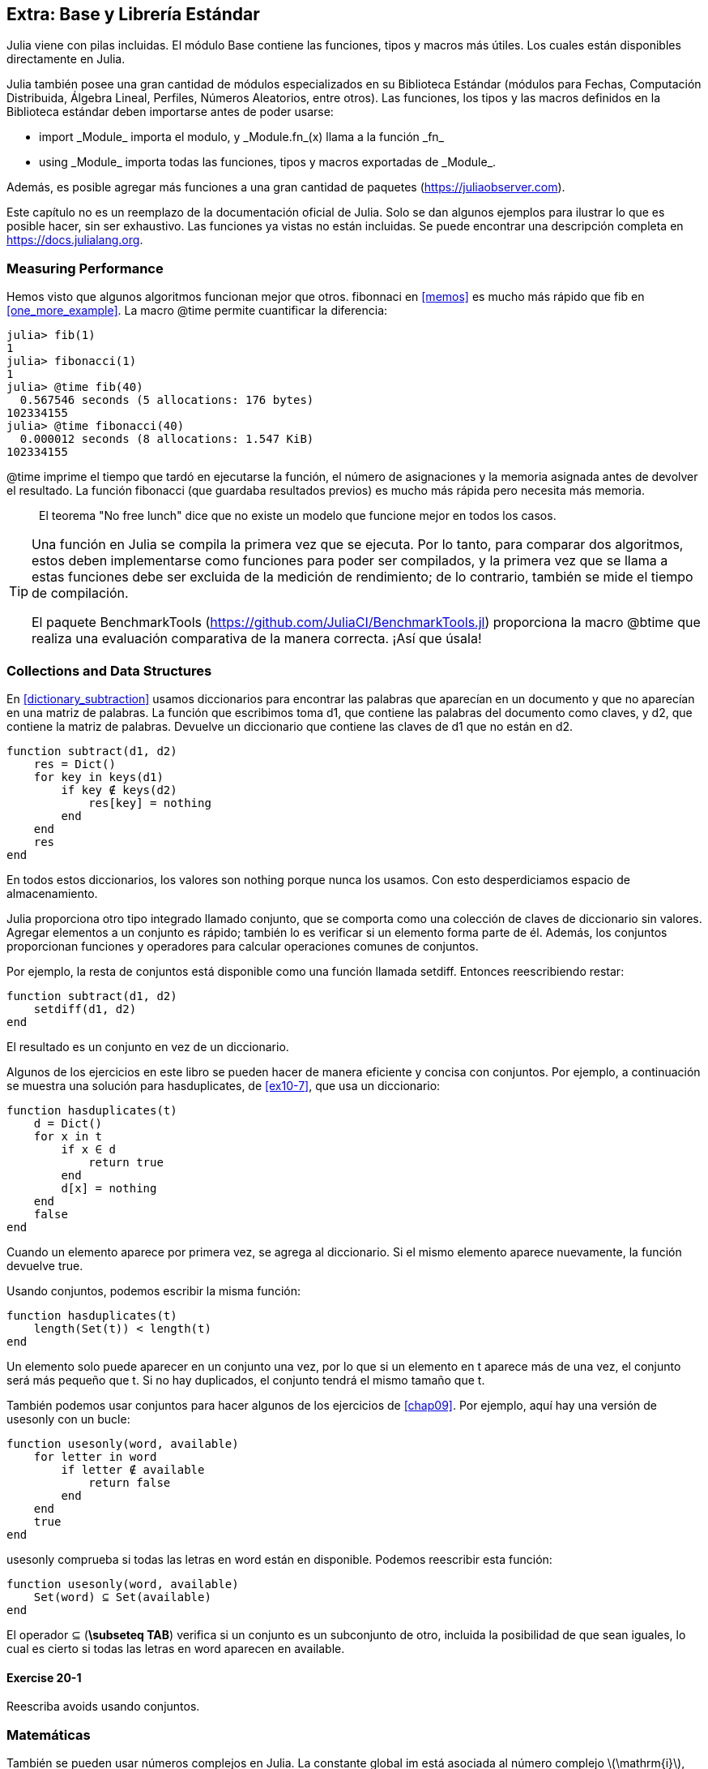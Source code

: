 [[chap20]]
== Extra: Base y Librería Estándar

Julia viene con pilas incluidas. El módulo +Base+ contiene las funciones, tipos y macros más útiles. Los cuales están disponibles directamente en Julia.
(((Base)))

Julia también posee una gran cantidad de módulos especializados en su Biblioteca Estándar (módulos para Fechas, Computación Distribuida, Álgebra Lineal, Perfiles, Números Aleatorios, entre otros). Las funciones, los tipos y las macros definidos en la Biblioteca estándar deben importarse antes de poder usarse:

* +import _Module_+ importa el modulo, y +_Module.fn_(x)+ llama a la función +_fn_+
(((import)))((("keyword", "import", see="import")))
* +using _Module_+ importa todas las funciones, tipos y macros exportadas de +_Module_+.
(((using)))

Además, es posible agregar más funciones a una gran cantidad de paquetes (https://juliaobserver.com).

Este capítulo no es un reemplazo de la documentación oficial de Julia. Solo se dan algunos ejemplos para ilustrar lo que es posible hacer, sin ser exhaustivo. Las funciones ya vistas no están incluidas. Se puede encontrar una descripción completa en https://docs.julialang.org.


=== Measuring Performance

Hemos visto que algunos algoritmos funcionan mejor que otros. +fibonnaci+ en <<memos>> es mucho más rápido que +fib+ en <<one_more_example>>. La macro +@time+ permite cuantificar la diferencia:
(((@time)))((("macro", "Base", "@time", see="@time")))

[source,jlcon]
----
julia> fib(1)
1
julia> fibonacci(1)
1
julia> @time fib(40)
  0.567546 seconds (5 allocations: 176 bytes)
102334155
julia> @time fibonacci(40)
  0.000012 seconds (8 allocations: 1.547 KiB)
102334155
----

+@time+ imprime el tiempo que tardó en ejecutarse la función, el número de asignaciones y la memoria asignada antes de devolver el resultado. La función fibonacci (que guardaba resultados previos) es mucho más rápida pero necesita más memoria.

[quote]
____
El teorema "No free lunch" dice que no existe un modelo que funcione mejor en todos los casos.
____

[TIP]
====

Una función en Julia se compila la primera vez que se ejecuta. Por lo tanto, para comparar dos algoritmos, estos deben implementarse como funciones para poder ser compilados, y la primera vez que se llama a estas funciones debe ser excluida de la medición de rendimiento; de lo contrario, también se mide el tiempo de compilación.

El paquete +BenchmarkTools+ (https://github.com/JuliaCI/BenchmarkTools.jl) proporciona la macro +@btime+ que realiza una evaluación comparativa de la manera correcta. ¡Así que úsala!
====


[[collections_and_data_structures]]
=== Collections and Data Structures

En <<dictionary_subtraction>> usamos diccionarios para encontrar las palabras que aparecían en un documento y que no aparecían en una matriz de palabras. La función que escribimos toma +d1+, que contiene las palabras del documento como claves, y +d2+, que contiene la matriz de palabras. Devuelve un diccionario que contiene las claves de +d1+ que no están en +d2+. 
(((subtract)))

[source,@julia-setup]
----
function subtract(d1, d2)
    res = Dict()
    for key in keys(d1)
        if key ∉ keys(d2)
            res[key] = nothing
        end
    end
    res
end
----


En todos estos diccionarios, los valores son +nothing+ porque nunca los usamos. Con esto desperdiciamos espacio de almacenamiento.

Julia proporciona otro tipo integrado llamado conjunto, que se comporta como una colección de claves de diccionario sin valores. Agregar elementos a un conjunto es rápido; también lo es verificar si un elemento forma parte de él. Además, los conjuntos proporcionan funciones y operadores para calcular operaciones comunes de conjuntos.
(((Set)))((("type", "Base", "Set", see="Set")))


Por ejemplo, la resta de conjuntos está disponible como una función llamada +setdiff+. Entonces reescribiendo +restar+:
(((setdiff)))((("function", "Base", "setdiff", see="setdiff")))

[source,@julia-setup]
----
function subtract(d1, d2)
    setdiff(d1, d2)
end
----


El resultado es un conjunto en vez de un diccionario.

Algunos de los ejercicios en este libro se pueden hacer de manera eficiente y concisa con conjuntos. Por ejemplo, a continuación se muestra una solución para +hasduplicates+, de <<ex10-7>>, que usa un diccionario:
(((hasduplicates)))

[source,@julia-setup]
----
function hasduplicates(t)
    d = Dict()
    for x in t
        if x ∈ d
            return true
        end
        d[x] = nothing
    end
    false
end
----

Cuando un elemento aparece por primera vez, se agrega al diccionario. Si el mismo elemento aparece nuevamente, la función devuelve +true+.

Usando conjuntos, podemos escribir la misma función:

[source,@julia-setup]
----
function hasduplicates(t)
    length(Set(t)) < length(t)
end
----

Un elemento solo puede aparecer en un conjunto una vez, por lo que si un elemento en +t+ aparece más de una vez, el conjunto será más pequeño que +t+. Si no hay duplicados, el conjunto tendrá el mismo tamaño que +t+.

También podemos usar conjuntos para hacer algunos de los ejercicios de <<chap09>>. Por ejemplo, aquí hay una versión de +usesonly+ con un bucle:
(((usesonly)))

[source,@julia-setup]
----
function usesonly(word, available)
    for letter in word
        if letter ∉ available
            return false
        end
    end
    true
end
----

+usesonly+ comprueba si todas las letras en +word+ están en +disponible+. Podemos reescribir esta función:

[source,@julia-setup]
----
function usesonly(word, available)
    Set(word) ⊆ Set(available)
end
----

El operador +⊆+ (*+\subseteq TAB+*) verifica si un conjunto es un subconjunto de otro, incluida la posibilidad de que sean iguales, lo cual es cierto si todas las letras en +word+ aparecen en +available+.
(((⊆)))((("operator", "Base", "⊆", see="⊆")))

==== Exercise 20-1

Reescriba +avoids+ usando conjuntos.
(((avoids)))


=== Matemáticas

También se pueden usar números complejos en Julia. La constante global +im+ está asociada al número complejo latexmath:[$\mathrm{i}$], que representa la raíz cuadrada principal de latexmath:[$-1$].
(((complex numbers)))(((im)))

Ahora podemos verificar la identidad de Euler,
(((Euler's identity)))

[source,@julia-repl-test]
----
julia> ℯ^(im*π)+1
0.0 + 1.2246467991473532e-16im
----

El símbolo +ℯ+ (*+\euler TAB+*) es la base de los logaritmos naturales.
(((ℯ))) 

Analicemos la naturaleza compleja de las funciones trigonométricas:

[latexmath]
++++
\begin{equation}
{\cos\left(x\right)=\frac{\mathrm{e}^{\mathrm{i}x}+\mathrm{e}^{-\mathrm{i}x}}{2}\,.}
\end{equation}
++++

Podemos probar esta fórmula para diferentes valores de latexmath:[\(x\)].

[source,@julia-repl-test]
----
julia> x = 0:0.1:2π
0.0:0.1:6.2
julia> cos.(x) == 0.5*(ℯ.^(im*x)+ℯ.^(-im*x))
true
----

Aquí se muestra otro ejemplo del operador punto. Julia también permite usar literales numéricos con identificadores como coeficientes como en +2π+.

Here, another example of the dot operator is shown. Julia also allows numeric literals to be juxtaposed with identifiers as coefficients as in +2π+.

=== Cadenas

En <<chap08>> y <<chap09>>, realizamos algunas búsquedas en objetos de cadenas. Además, Julia puede usar expresiones compatibles con Perl (_regexes_), lo que facilita la tarea de encontrar patrones complejos en objetos de cadena.
(((regex)))

La función +usasolo+ se puede implementar como un expresión regular (o regex):
(((usesonly)))(((Regex)))((("type", "Base", "Regex", see="Regex")))(((occursin)))((("function", "Base", "occursin", see="occursin")))

[source,@julia-setup chap20]
----
function usasolo(palabra, disponible)
  r = Regex("[^$(disponible)]")
  !occursin(r, palabra)
end
----

La expresión regular busca un carácter que no está en la cadena +disponible+ y +occursin+ devuelve +true+ si el patrón se encuentra en +palabra+.

[source,@julia-repl-test chap20]
----
julia> usasolo("banana", "abn")
true
julia> usasolo("bananas", "abn")
false
----

Las expresiones regulares también se pueden construir como literales de cadena no estándar con el prefijo +r+:
Regexes can also be constructed as non-standard string literals prefixed with +r+:
(((string)))(((match)))((("function", "Base", "match", see="match")))

[source,@julia-repl-test chap20]
----
julia> match(r"[^abn]", "banana")

julia> m = match(r"[^abn]", "bananas")
RegexMatch("s")
----

En este caso, la interpolación de cadenas no está permitida. La función +match+ devuelve nothing si no se encuentra el patrón (un comando) y, de lo contrario, devuelve un objeto regexmatch.
(((string interpolation)))(((RegexMatch)))((("type", "Base", "RegexMatch", see="RegexMatch")))

Podemos extraer la siguiente información de un objeto regexmatch:

* toda la subcadena coincide: + m.match +
* las subcadenas capturadas como una matriz de cadenas: + m.captures +
* el desplazamiento en el que comienza todo el partido: + m.offset +
* las compensaciones de las subcadenas capturadas como una matriz: + m.offsets +

* the entire substring matched: +m.match+
* the captured substrings as an array of strings: +m.captures+
* the offset at which the whole match begins: +m.offset+
* the offsets of the captured substrings as an array: +m.offsets+

[source,@julia-repl-test chap20]
----
julia> m.match
"s"
julia> m.offset
7
----

Regexes are extremely powerful and the PERL manpage http://perldoc.perl.org/perlre.html provides all the details to construct the most exotic searches.

=== Arrays

In <<chap10>> we used an array object as a one-dimensional container with an index to address its elements. In Julia however, arrays are multi-dimensional collections.

Let's create a 2-by-3 zero _matrix_:
(((zeros)))((("function", "Base", "zeros", see="zeros")))(((matrix)))

[source,@julia-repl-test chap20]
----
julia> z = zeros(Float64, 2, 3)
2×3 Array{Float64,2}:
 0.0  0.0  0.0
 0.0  0.0  0.0
julia> typeof(z)
Array{Float64,2}
----

The type of this matrix is an array holding floating points and having 2 dimensions.
(((dimension)))

The +size+ function returns a tuple with as elements the number of elements in each dimension:
(((size)))((("function", "Base", "size", see="size")))

[source,@julia-repl-test chap20]
----
julia> size(z)
(2, 3)
----

The function +ones+ constructs a matrix with unit value elements:
(((ones)))((("function", "Base", "ones", see="ones")))

[source,@julia-repl-test chap20]
----
julia> s = ones(String, 1, 3)
1×3 Array{String,2}:
 ""  ""  ""
----

The string unit element is an empty string.

[WARNING]
====
+s+ is not a one-dimensional array:

[source,@julia-repl-test chap20]
----
julia> s ==  ["", "", ""]
false
----

+s+ is a row matrix and +["", "", ""]+ is a column matrix.
====

A matrix can be entered directly using a space to separate elements in a row and a semicolon +;+ to separate rows:
(((;)))

[source,@julia-repl-test chap20]
----
julia> a = [1 2 3; 4 5 6]
2×3 Array{Int64,2}:
 1  2  3
 4  5  6
----

You can use square brackets to address individual elements:
(((square brackets)))

[source,@julia-repl-test chap20]
----
julia> z[1,2] = 1
1
julia> z[2,3] = 1
1
julia> z
2×3 Array{Float64,2}:
 0.0  1.0  0.0
 0.0  0.0  1.0
----

Slices can be used for each dimension to select a subgroup of elements:
(((slice)))

[source,@julia-repl-test chap20]
----
julia> u = z[:,2:end]
2×2 Array{Float64,2}:
 1.0  0.0
 0.0  1.0
----

The +.+ operator broadcasts to all dimensions:
(((.)))

[source,@julia-repl-test chap20]
----
julia> ℯ.^(im*u)
2×2 Array{Complex{Float64},2}:
 0.540302+0.841471im       1.0+0.0im
      1.0+0.0im       0.540302+0.841471im
----

=== Interfaces

Julia specifies some informal interfaces to define behaviors, i.e. methods with a specific goal. When you extend such a method for a type, objects of that type can be used to build upon these behaviors.
(((interface)))

[quote]
____
If it looks like a duck, swims like a duck, and quacks like a duck, then it probably _is_ a duck.
____

In <<one_more_example>> we implemented the +fib+ function returning the latexmath:[\(n\)]th element of the Fibonnaci sequence.

Looping over the values of a collection, called iteration, is such an interface. Let's make an iterator that returns lazily the Fibonacci sequence:
(((iterator)))(((Fibonacci)))((("type", "programmer-defined", "Fibonacci", see="Fibonacci")))(((iterate)))((("function", "Base", "iterate", see="iterate")))

[source,@julia-setup chap20]
----
struct Fibonacci{T<:Real} end
Fibonacci(d::DataType) = d<:Real ? Fibonacci{d}() : error("No Real type!")

Base.iterate(::Fibonacci{T}) where {T<:Real} = (zero(T), (one(T), one(T)))
Base.iterate(::Fibonacci{T}, state::Tuple{T, T}) where {T<:Real} = (state[1], (state[2], state[1] + state[2]))
----

We implemented a parametric type with no fields +Fibonacci+, an outer constructor and two methods +iterate+. The first is called to initialize the iterator and returns a tuple consisting of the first value, 0, and a state. The state in this case is a tuple containing the second and the third value, 1 and 1.

The second is called to get the next value of the Fibonacci sequence and returns a tuple having as first element the next value and as second element the state which is a tuple with the two following values.

We can use +Fibonacci+ now in a +for+ loop:
(((for statement)))

[source,@julia-repl-test chap20]
----
julia> for e in Fibonacci(Int64)
           e > 100 && break
           print(e, " ")
       end
0 1 1 2 3 5 8 13 21 34 55 89
----

It looks like magic has happened but the explanation is simple. A +for+ loop in Julia

[source,julia]
----
for i in iter
    # body
end
----

is translated into:

[source,julia]
----
next = iterate(iter)
while next !== nothing
    (i, state) = next
    # body
    next = iterate(iter, state)
end
----

This is a great example how a well defined interface allows an implementation to use all the functions that are aware of the interface.


=== Interactive Utilities

We have already met the +InteractiveUtils+ module in <<interactive>>. The +@which+ macro is only the tip of the iceberg.
(((InteractiveUtils)))(((@which)))

Julia code is transformed by the LLVM library to machinecode in multiple steps. We can directly visualize the output of each stage.

Let's give a simple example:
(((squaresum)))((("function", "programmer-defined", "squaresum", see="squaresum")))

[source,@julia-setup chap20]
----
function squaresum(a::Float64, b::Float64)
    a^2 + b^2
end
----

The first step is to look at the lowered code:
(((@code_lowered)))((("macro", "InteractiveUtils", "@code_lowered", see="@code_lowered")))

[source,@julia-repl-test chap20]
----
julia> using InteractiveUtils

julia> @code_lowered squaresum(3.0, 4.0)
CodeInfo(
1 ─ %1 = Core.apply_type(Base.Val, 2)
│   %2 = (%1)()
│   %3 = Base.literal_pow(:^, a, %2)
│   %4 = Core.apply_type(Base.Val, 2)
│   %5 = (%4)()
│   %6 = Base.literal_pow(:^, b, %5)
│   %7 = %3 + %6
└──      return %7
)
----

The +@code_lowered+ macro returns an array of an _intermediate representation_ of the code that is used by the compiler to generate optimised code.
(((intermediate representation)))

The next step adds type information:
(((@code_typed)))((("macro", "InteractiveUtils", "@code_typed", see="@code_typed")))

[source,@julia-repl-test chap20]
----
julia> @code_typed squaresum(3.0, 4.0)
CodeInfo(
1 ─ %1 = Base.mul_float(a, a)::Float64
│   %2 = Base.mul_float(b, b)::Float64
│   %3 = Base.add_float(%1, %2)::Float64
└──      return %3
) => Float64
----

We see that the type of the intermediate results and the return value is correctly inferred.

This representation of the code is transformed into LLVM code:
(((LLVM code)))(((@code_llvm)))((("macro", "InteractiveUtils", "@code_llvm", see="@code_llvm")))

[source,@julia-repl chap20]
----
@code_llvm squaresum(3.0, 4.0)
----

And finally the _machine code_ is generated:
(((machine code)))(((@code_native)))((("macro", "InteractiveUtils", "@code_native", see="@code_native")))

[source,@julia-repl-test chap20]
----
julia> @code_native squaresum(3.0, 4.0)
	.section	__TEXT,__text,regular,pure_instructions
; ┌ @ none:2 within `squaresum'
; │┌ @ intfuncs.jl:244 within `literal_pow'
; ││┌ @ none:2 within `*'
	vmulsd	%xmm0, %xmm0, %xmm0
	vmulsd	%xmm1, %xmm1, %xmm1
; │└└
; │┌ @ float.jl:395 within `+'
	vaddsd	%xmm1, %xmm0, %xmm0
; │└
	retq
	nopl	(%rax)
; └
----

=== Debugging

The +Logging+ macros provide an alternative to scaffolding with print statements:
(((@warn)))((("macro", "Base", "@warn", see="@warn")))(((debugging)))

[source,jlcon]
----
julia> @warn "Abandon printf debugging, all ye who enter here!"
┌ Warning: Abandon printf debugging, all ye who enter here!
└ @ Main REPL[1]:1
----

The debug statements don't have to be removed from the source. For example, in contrast to the +@warn+ above
(((debug statement)))(((@debug)))((("macro", "Base", "@debug", see="@debug")))

[source,jlcon]
----
julia> @debug "The sum of some values $(sum(rand(100)))"

----

will produce no output by default. In this case +sum(rand(100))+ will never be evaluated unless _debug logging_ is enabled.
(((debug logging)))

The level of logging can be selected by an environment variable +JULIA_DEBUG+:
(((environment variable)))

[source]
----
$ JULIA_DEBUG=all julia -e '@debug "The sum of some values $(sum(rand(100)))"'
┌ Debug: The sum of some values 47.116520814555024
└ @ Main none:1
----

Here, we have used +all+ to get all debug information, but you can also choose to generate only output for a specific file or module.


=== Glossary

regex::
Regular expression, a sequence of characters that define a search pattern.
(((regex)))

matrix::
Two-dimensional array.
(((matrix)))

intermediate representation::
Data structure used internally by a compiler to represent source code.
(((intermediate representation)))

machine code::
Language instructions that can be executed directly by a computer's central processing unit.
(((machine code)))

debug logging::
Storing debug messages in a log.
(((debug logging)))
